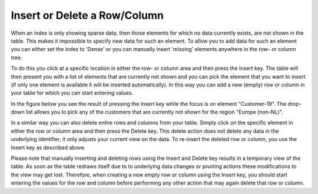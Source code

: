 .. |img_def_PivotTable-ManuallyInsertDelete_png| image:: images/PivotTable-ManuallyInsertDelete.png


.. _Pivot-Table_PivotTable-InsertDelete:


Insert or Delete a Row/Column
=============================

When an index is only showing sparse data, then those elements for which no data currently exists, are not shown in the table. This makes it impossible to specify new data for such an element. To allow you to add data for such an element you can either set the index to 'Dense' or you can manually insert 'missing' elements anywhere in the row- or column tree.

To do this you click at a specific location in either the row- or column area and then press the Insert key. The table will then present you with a list of elements that are currently not shown and you can pick the element that you want to insert (if only one element is available it will be inserted automatically). In this way you can add a new (empty) row or column in your table for which you can start entering values.



In the figure below you see the result of pressing the Insert key while the focus is on element "Customer-19". The drop-down list allows you to pick any of the customers that are currently not shown for the region "Europe (non-NL)".



|img_def_PivotTable-ManuallyInsertDelete_png|



In a similar way you can also delete entire rows and columns from your table. Simply click on the specific element in either the row or column area and then press the Delete key. This delete action does not delete any data in the underlying identifier, it only adjusts your current view on the data. To re-insert the deleted row or column, you use the Insert key as described above.



Please note that manually inserting and deleting rows using the Insert and Delete key results in a temporary view of the table. As soon as the table redraws itself due to to underlying data changes or pivoting actions these modifications to the view may get lost. Therefore, when creating a new empty row or column using the Insert key, you should start entering the values for the row and column before performing any other action that may again delete that row or column. 

